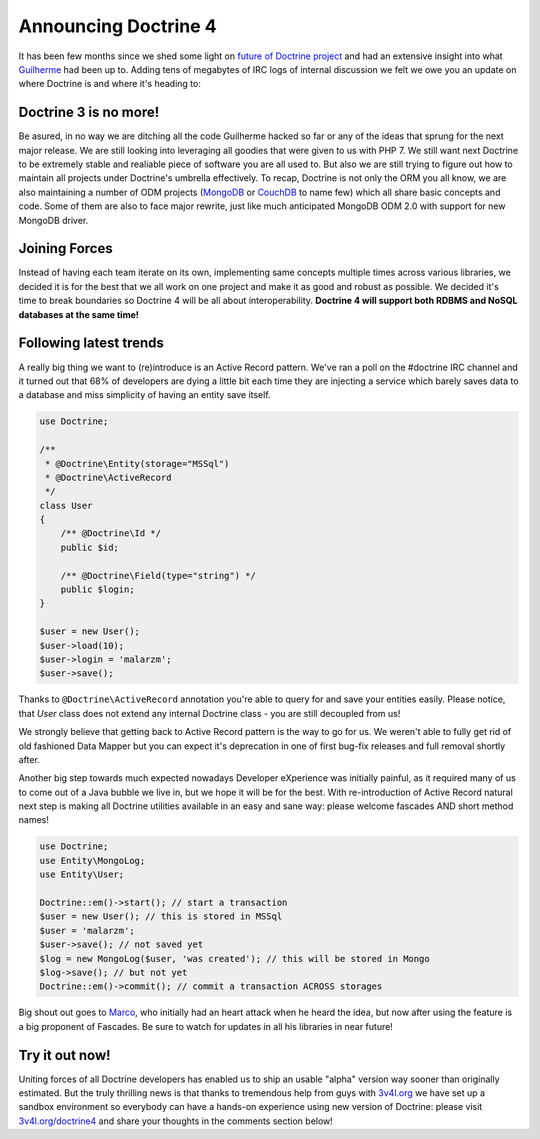 Announcing Doctrine 4
=====================

It has been few months since we shed some light on `future of Doctrine project <https://github.com/doctrine/doctrine2/issues/6211>`__
and had an extensive insight into what `Guilherme <https://twitter.com/guilhermeblanco>`__ had been up to. Adding
tens of megabytes of IRC logs of internal discussion we felt we owe you an update on where Doctrine is and where
it's heading to:

Doctrine 3 is no more!
----------------------

Be asured, in no way we are ditching all the code Guilherme hacked so far or any of the ideas that sprung
for the next major release. We are still looking into leveraging all goodies that were given to us with PHP 7.
We still want next Doctrine to be extremely stable and realiable piece of software you are all used to. But also
we are still trying to figure out how to maintain all projects under Doctrine's umbrella effectively. To recap,
Doctrine is not only the ORM you all know, we are also maintaining a number of ODM projects (`MongoDB <https://github.com/doctrine/mongodb-odm>`__
or `CouchDB <https://github.com/doctrine/couchdb-odm>`__ to name few) which all share basic concepts and code.
Some of them are also to face major rewrite, just like much anticipated MongoDB ODM 2.0 with support for new MongoDB driver.

Joining Forces
--------------

Instead of having each team iterate on its own, implementing same concepts multiple times across various libraries,
we decided it is for the best that we all work on one project and make it as good and robust as possible.
We decided it's time to break boundaries so Doctrine 4 will be all about interoperability. **Doctrine 4 will support
both RDBMS and NoSQL databases at the same time!**

Following latest trends
-----------------------

A really big thing we want to (re)introduce is an Active Record pattern. We've ran a poll on the #doctrine IRC
channel and it turned out that 68% of developers are dying a little bit each time they are injecting a service which
barely saves data to a database and miss simplicity of having an entity save itself.

.. code-block:: php

    use Doctrine;

    /**
     * @Doctrine\Entity(storage="MSSql")
     * @Doctrine\ActiveRecord
     */
    class User
    {
        /** @Doctrine\Id */
        public $id;

        /** @Doctrine\Field(type="string") */
        public $login;
    }

    $user = new User();
    $user->load(10);
    $user->login = 'malarzm';
    $user->save();

Thanks to ``@Doctrine\ActiveRecord`` annotation you're able to query for and save your entities easily. Please
notice, that `User` class does not extend any internal Doctrine class - you are still decoupled from us!

We strongly believe that getting back to Active Record pattern is the way to go for us. We weren't able to
fully get rid of old fashioned Data Mapper but you can expect it's deprecation in one of first bug-fix releases
and full removal shortly after.

Another big step towards much expected nowadays Developer eXperience was initially painful, as it required many
of us to come out of a Java bubble we live in, but we hope it will be for the best. With re-introduction of
Active Record natural next step is making all Doctrine utilities available in an easy and sane way: please welcome
fascades AND short method names!

.. code-block:: php

    use Doctrine;
    use Entity\MongoLog;
    use Entity\User;

    Doctrine::em()->start(); // start a transaction
    $user = new User(); // this is stored in MSSql
    $user = 'malarzm';
    $user->save(); // not saved yet
    $log = new MongoLog($user, 'was created'); // this will be stored in Mongo
    $log->save(); // but not yet
    Doctrine::em()->commit(); // commit a transaction ACROSS storages

Big shout out goes to `Marco <https://twitter.com/Ocramius>`__, who initially had an heart attack when he
heard the idea, but now after using the feature is a big proponent of Fascades. Be sure to watch for updates
in all his libraries in near future!

Try it out now!
---------------

Uniting forces of all Doctrine developers has enabled us to ship an usable "alpha" version way sooner than originally
estimated. But the truly thrilling news is that thanks to tremendous help from guys with `3v4l.org <https://3v4l.org/>`__
we have set up a sandbox environment so everybody can have a hands-on experience using new version of Doctrine:
please visit `3v4l.org/doctrine4 <https://ocrami.us/>`__ and share your thoughts in the comments section below!

.. author:: Maciej Malarz <malarzm@gmail.com>
.. categories:: none
.. tags:: none
.. comments::
